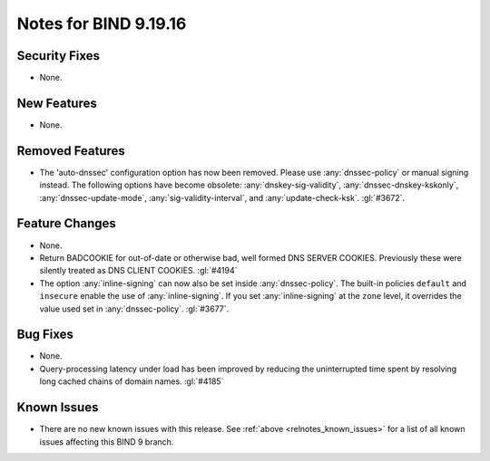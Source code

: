 .. Copyright (C) Internet Systems Consortium, Inc. ("ISC")
..
.. SPDX-License-Identifier: MPL-2.0
..
.. This Source Code Form is subject to the terms of the Mozilla Public
.. License, v. 2.0.  If a copy of the MPL was not distributed with this
.. file, you can obtain one at https://mozilla.org/MPL/2.0/.
..
.. See the COPYRIGHT file distributed with this work for additional
.. information regarding copyright ownership.

Notes for BIND 9.19.16
----------------------

Security Fixes
~~~~~~~~~~~~~~

- None.

New Features
~~~~~~~~~~~~

- None.

Removed Features
~~~~~~~~~~~~~~~~

- The 'auto-dnssec' configuration option has now been removed. Please
  use :any:`dnssec-policy` or manual signing instead. The following options
  have become obsolete: :any:`dnskey-sig-validity`, :any:`dnssec-dnskey-kskonly`,
  :any:`dnssec-update-mode`, :any:`sig-validity-interval`, and
  :any:`update-check-ksk`. :gl:`#3672`.

Feature Changes
~~~~~~~~~~~~~~~

- None.

- Return BADCOOKIE for out-of-date or otherwise bad, well formed
  DNS SERVER COOKIES.  Previously these were silently treated as
  DNS CLIENT COOKIES.  :gl:`#4194`

- The option :any:`inline-signing` can now also be set inside
  :any:`dnssec-policy`. The built-in policies ``default`` and ``insecure``
  enable the use of :any:`inline-signing`. If you set :any:`inline-signing`
  at the ``zone`` level, it overrides the value used set in
  :any:`dnssec-policy`. :gl:`#3677`.

Bug Fixes
~~~~~~~~~

- None.

- Query-processing latency under load has been improved by reducing the
  uninterrupted time spent by resolving long cached chains of domain names.
  :gl:`#4185`

Known Issues
~~~~~~~~~~~~

- There are no new known issues with this release. See :ref:`above
  <relnotes_known_issues>` for a list of all known issues affecting this
  BIND 9 branch.
